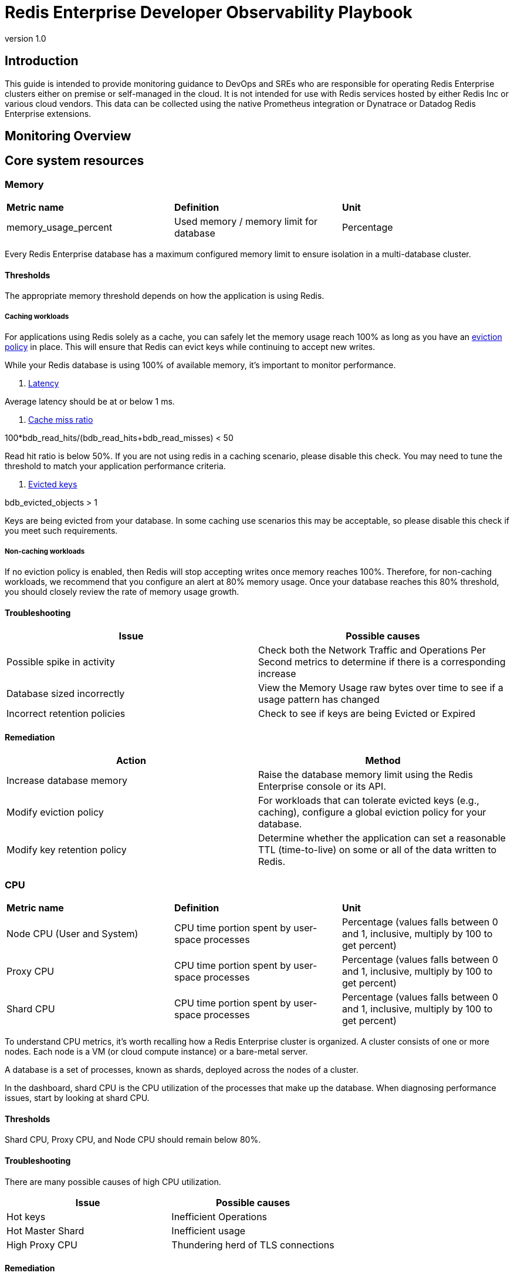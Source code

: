 = Redis Enterprise Developer Observability Playbook
:revnumber: 1.0
:docinfo1:

== Introduction

This guide is intended to provide monitoring guidance to DevOps and SREs who are responsible for operating
Redis Enterprise clusters either on premise or self-managed in the cloud.
It is not intended for use with Redis services hosted by either Redis Inc or various cloud vendors.
This data can be collected using the native Prometheus integration or Dynatrace or Datadog Redis Enterprise extensions.

== Monitoring Overview

== Core system resources

=== Memory

[cols="1,1,1"]
|===
| *Metric name* | *Definition* | *Unit*
| memory_usage_percent | Used memory / memory limit for database | Percentage
|===

Every Redis Enterprise database has a maximum configured memory limit to ensure isolation
in a multi-database cluster.

==== Thresholds

The appropriate memory threshold depends on how the application is using Redis.

===== Caching workloads

For applications using Redis solely as a cache, you can safely let the memory usage
reach 100% as long as you have an https://redis.io/blog/cache-eviction-strategies/[eviction policy] in place. This will ensure
that Redis can evict keys while continuing to accept new writes.

While your Redis database is using 100% of available memory, it's important to monitor
performance.

1. https://redis.io/docs/latest/operate/oss_and_stack/management/optimization/latency/[Latency]

Average latency should be at or below 1 ms.

2. https://redis.io/glossary/cache-miss/[Cache miss ratio]

100*bdb_read_hits/(bdb_read_hits+bdb_read_misses) < 50

Read hit ratio is below 50%. If you are not using redis in a caching scenario, please disable this check. You may need to tune the threshold to match your application performance criteria.


3. https://redis.io/docs/latest/develop/reference/eviction/[Evicted keys]

bdb_evicted_objects > 1

Keys are being evicted from your database. In some caching use scenarios this may be acceptable, so please disable this check if you meet such requirements.

===== Non-caching workloads

If no eviction policy is enabled, then Redis will stop accepting writes once memory reaches 100%.
Therefore, for non-caching workloads, we recommend that you configure an alert at 80% memory usage.
Once your database reaches this 80% threshold, you should closely review the rate of memory usage growth.

==== Troubleshooting

|===
|Issue |Possible causes

|Possible spike in activity
|Check both the Network Traffic and Operations Per Second metrics to determine if there is a corresponding increase

|Database sized incorrectly
|View the Memory Usage raw bytes over time to see if a usage pattern has changed

|Incorrect retention policies
|Check to see if keys are being Evicted or Expired
|===

==== Remediation

|===
|Action |Method

|Increase database memory
|Raise the database memory limit using the Redis Enterprise console or its API.

|Modify eviction policy
|For workloads that can tolerate evicted keys (e.g., caching), configure a global eviction policy for your database.

|Modify key retention policy
|Determine whether the application can set a reasonable TTL (time-to-live) on some or all
of the data written to Redis.

|===

=== CPU

[cols="1,1,1"]
|===
| *Metric name* | *Definition* | *Unit*
| Node CPU (User and System) | CPU time portion spent by user-space processes | Percentage (values falls between 0 and 1, inclusive, multiply by 100 to get percent)
| Proxy CPU | CPU time portion spent by user-space processes | Percentage (values falls between 0 and 1, inclusive, multiply by 100 to get percent)
| Shard CPU | CPU time portion spent by user-space processes | Percentage (values falls between 0 and 1, inclusive, multiply by 100 to get percent)

|===

To understand CPU metrics, it's worth recalling how a Redis Enterprise cluster is organized.
A cluster consists of one or more nodes. Each node is a VM (or cloud compute instance) or
a bare-metal server.

A database is a set of processes, known as shards, deployed across the nodes of a cluster.

In the dashboard, shard CPU is the CPU utilization of the processes that make up the database.
When diagnosing performance issues, start by looking at shard CPU.

==== Thresholds

Shard CPU, Proxy CPU, and Node CPU should remain below 80%.

==== Troubleshooting

There are many possible causes of high CPU utilization.

|===
|Issue| Possible causes

|Hot keys
|Inefficient Operations

|Hot Master Shard
|Inefficient usage

|High Proxy CPU
|Thundering herd of TLS connections
|===


==== Remediation

|===
|Action |Method

|Improve distribution |Increase number of shards

|Increase database memory
|Raise the database memory limit using the Redis Enterprise console or its API.

|Modify eviction policy
|For workloads that can tolerate evicted keys (e.g., caching), configure a global eviction policy for your database.

|Modify key retention policy
|Determine whether the application can set a reasonable TTL (time-to-live) on some or all
of the data written to Redis.
|===

=== Connections

Definition
redis_enterprise.conns (unit: count)
The count of current client connections to the database.

==== Monitoring notes
This metric should be monitored with both a minimum and maximum number of connections.  The minimum number of connections not being met is an excellent indicator of either networking or application configuration errors.  The maximum number of connections being exceeded may indicate a need to tune the database.
Possible Causes

|===
|Cause |Explanation| Actions

|Minimum clients not met| Incorrect client configuration, network firewall or network issues|Check client configurations and firewall settings
|Maximum connections exceeded|Client library is not releasing connections or an increase in the number of clients|Check client application configurations

|===

==== Troubleshooting

|===
|Issue| Possible causes

|No client connections
|Poorly configured client

|Too many connections
|Poorly configured client

|===


==== Remediation
|===
|Action |Method

|Clients Misconfigured
|Confirm client configurations

|Networking issue
|From a client node TELNET to the endpoint and issue the PING command

|Too many connections
|Be sure that you are using pooling on your client library and that your pools are sized according

|Too many connections
|Using rladmin run "tune proxy PROXY_NUMBER threads VALUE"

|===

== Performance measures

=== Latency

Definition
redis_enterprise.avg_latency (unit: microseconds)

This is the average amount of time that a request takes to return from the time that it first hits the Redis Enterprise proxy until the response is returned.  It does not include the full time from the remote client’s perspective.

==== Monitoring notes

Due to the fact that Redis is popular due to performance, generally you would expect most operations to return in single digit milliseconds.  Tune any alerts to match your SLA.  It is generally recommended that you also measure Redis operation latency at the client side to make it easier to determine if a server slow down or an increase in network latency is the culprit in any performance issues.

==== Troubleshooting

|===
|Issue| Possible causes

|Possible spike in requests
|Check both the Network Traffic and Operations Per Second metrics to determine if there is a corresponding increase

|Slow Running queries
|Check the slow log in the Redis Enterprise UI for the database

|Insufficient compute resources
|Check to see if the CPU Usage, Memory Usage Percentage, or Evictions are increasing
|===

==== Remediation
|===
|Action |Method

|Increase resources
|The database can be scaled up online by going to the Web UI and enabling clustering on the database.  In extreme cases more nodes can be added to the cluster and resources rebalanced.

|Inefficient Queries
|Redis allows you to view a slow log with a tunable threshold.  It can be viewed either in the Redis Enterprise UI or by running

redis-cli -h HOST -p PORT -a PASSWORD SLOWLOG GET 100
|===


=== Cache Hit Rate
Definition
redis_enterprise.cache_hit_rate (unit: percent)

This is the percentage of time that Redis is accessing a key that already exists.

==== Monitoring notes
This metric is useful only in the caching use case and should be ignored for all other use cases.  There are tradeoffs between the freshness of the data in the cache and efficacy of the cache mitigating traffic to any backend data service.  These tradeoffs should be considered carefully when determining the threshold for alerting.


==== Troubleshooting
This is highly specific to the application caching with no general rules that are applicable in the majority of cases.

|===
|Issue| Possible causes

|Low hit rate
|Data is being evicted due to TTL policy
|===


==== Remediation
Note that redis commands return information on whether or not a key or field already exists.  For example, HSET command returns the number of fields in the hash that were added.

|===
|Action |Method

|Monitor activity
|Check return values to determine if values were added
|===

=== Evictions
Definition
redis_enterprise.evicted_objects (unit: count)

This is the count of items that have been evicted from the database.


==== Monitoring notes
Eviction occurs when the database is close to capacity.  In this condition, the eviction policy starts to take effect.  While Expiration is fairly common in the caching use case, Eviction from the cache should generally be a matter of concern.  At very high throughput and very restricted resource use cases, sometimes the eviction sweeps cannot keep up with memory pressure.  Relying on Eviction as a memory management technique should be considered carefully.

==== Troubleshooting
While memory usage and network traffic will not help you pinpoint a root cause, network traffic is an excellent leading indicator of trouble.  Changes in network traffic patterns indicate corresponding changes in database behavior and further investigation is usually warranted.

|===
|Issue| Possible causes

|See Memory Usage Percentage Possible Causes
|===

==== Remediation
See Memory Usage Percentage Remediation

|===
|Action |Method

|===

See Memory Usage Percentage Remediation
Secondary Indicators
Network Traffic
redis_enterprise.ingress_bytes/redis_enterprise.egress_bytes (unit: bytes)
Counters for the network traffic coming into the database and out from the database

